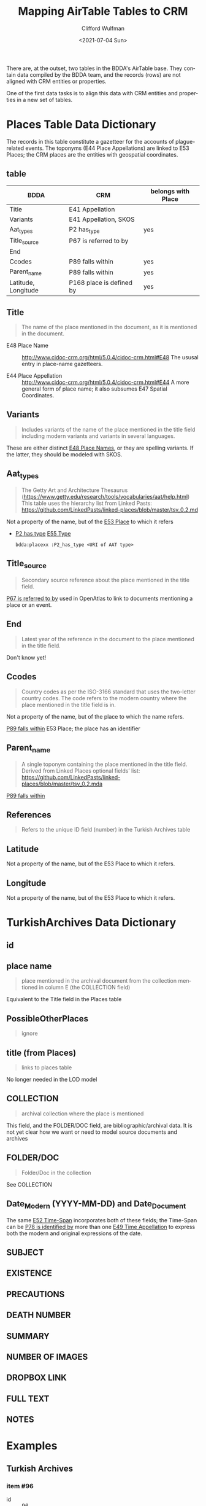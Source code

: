 #+options: ':nil *:t -:t ::t <:t H:3 \n:nil ^:t arch:headline
#+options: author:t broken-links:nil c:nil creator:nil
#+options: d:(not "LOGBOOK") date:t e:t email:nil f:t inline:t num:t
#+options: p:nil pri:nil prop:nil stat:t tags:t tasks:t tex:t
#+options: timestamp:t title:t toc:t todo:t |:t
#+title: Mapping AirTable Tables to CRM
#+date: <2021-07-04 Sun>
#+author: Clifford Wulfman
#+email: cwulfman@princeton.edu
#+language: en
#+select_tags: export
#+exclude_tags: noexport
#+creator: Emacs 27.2 (Org mode 9.4.4)

There are, at the outset, two tables in the BDDA's AirTable base.
They contain data compiled by the BDDA team, and the records (rows)
are not aligned with CRM entities or properties.

One of the first data tasks is to align this data with CRM entities
and properties in a new set of tables.

* Places Table Data Dictionary
  The records in this table constitute a gazetteer for the accounts of
  plague-related events.  The toponyms (E44 Place Appellations) are
  linked to E53 Places; the CRM places are the entities with
  geospatial coordinates.

** table
| BDDA                | CRM                      | belongs with Place |
|---------------------+--------------------------+--------------------|
| Title               | E41 Appellation          |                    |
| Variants            | E41 Appellation, SKOS    |                    |
| Aat_types           | P2 has_type              | yes                |
| Title_source        | P67 is referred to by    |                    |
| End                 |                          |                    |
| Ccodes              | P89 falls within         | yes                |
| Parent_name         | P89 falls within         | yes                |
| Latitude, Longitude | P168 place is defined by | yes                |


** Title
   #+begin_quote
   The name of the place mentioned in the document, as it is mentioned in the document.
   #+end_quote

   - E48 Place Name ::
     http://www.cidoc-crm.org/html/5.0.4/cidoc-crm.html#E48
     The ususal entry in place-name gazetteers.

   - E44 Place Appellation ::
     http://www.cidoc-crm.org/html/5.0.4/cidoc-crm.html#E44
     A more general form of place name; it also subsumes E47 Spatial Coordinates.

** Variants
   #+begin_quote
   Includes variants of the name of the place mentioned in the title
   field including modern variants and variants in several languages.
   #+end_quote

   These are either distinct _E48 Place Names_, or they are spelling
   variants.  If the latter, they should be modeled with SKOS.

** Aat_types
   #+begin_quote
   The Getty Art and Architecture Thesaurus
   (https://www.getty.edu/research/tools/vocabularies/aat/help.html)
   This table uses the hierarchy list from Linked Pasts:
   https://github.com/LinkedPasts/linked-places/blob/master/tsv_0.2.md
   #+end_quote

   Not a property of the name, but of the _E53 Place_ to which it refers
   - _P2 has type_ _E55 Type_
     #+begin_src n3
	bdda:placexx :P2_has_type <URI of AAT type>
     #+end_src

** Title_source
   #+begin_quote
   Secondary source reference about the place mentioned in the title
   field.
   #+end_quote

   _P67 is referred to by_ used in OpenAtlas to link to documents
   mentioning a place or an event.

** End
   #+begin_quote
   Latest year of the reference in the document to the place mentioned
   in the title field.
   #+end_quote

   Don't know yet!

** Ccodes
   #+begin_quote
   Country codes as per the ISO-3166 standard that uses the two-letter
   country codes. The code refers to the modern country where the
   place mentioned in the title field is in.
   #+end_quote

   Not a property of the name, but of the place to which the name refers.

   _P89 falls within_ E53 Place; the place has an identifier


** Parent_name
   #+begin_quote
   A single toponym containing the place mentioned in the title
   field. Derived from Linked Places optional fields’ list:
   https://github.com/LinkedPasts/linked-places/blob/master/tsv_0.2.mda
   #+end_quote

   _P89 falls within_

** References
   #+begin_quote
   Refers to the unique ID field (number) in the Turkish Archives table
   #+end_quote

** Latitude
   Not a property of the name, but of the E53 Place to which it refers.

** Longitude
   Not a property of the name, but of the E53 Place to which it refers.

* TurkishArchives Data Dictionary

** id
** place name
   #+begin_quote
   place mentioned in the archival document from the collection
   mentioned in column E (the COLLECTION field)
   #+end_quote

   Equivalent to the Title field in the Places table

** PossibleOtherPlaces
   #+begin_quote
   ignore
   #+end_quote
** title (from Places)
   #+begin_quote
   links to places table
   #+end_quote

   No longer needed in the LOD model

** COLLECTION
   #+begin_quote
   archival collection where the place is mentioned
   #+end_quote

   This field, and the FOLDER/DOC field, are bibliographic/archival
   data.  It is not yet clear how we want or need to model source
   documents and archives
** FOLDER/DOC
   #+begin_quote
   Folder/Doc in the collection
   #+end_quote

   See COLLECTION

** Date_Modern (YYYY-MM-DD) and Date_Document
   The same _E52 Time-Span_ incorporates both of these fields; the
   Time-Span can be _P78 is identified by_ more than one _E49 Time
   Appellation_ to express both the modern and original expressions of
   the date.

** SUBJECT
** EXISTENCE
** PRECAUTIONS
** DEATH NUMBER
** SUMMARY

** NUMBER OF IMAGES
** DROPBOX LINK
** FULL TEXT
** NOTES
* Examples
** Turkish Archives
*** item #96
    - id :: 96
    - Place Name :: Eşkel-i Kebir
    - Variants :: Essence
    - AAT_Types :: Neighborhood
    - Title_Source :: https://tr.wikipedia.org/wiki/Esence,_Mudanya
    - CCodes :: TR
    - Parent_Name :: Bursa
    - References :: 
